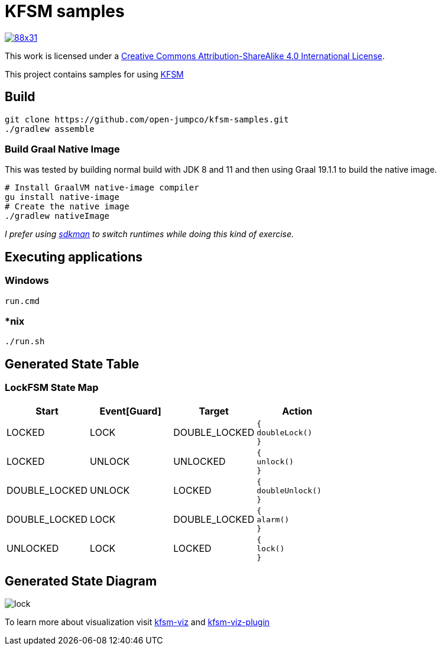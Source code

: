 = KFSM samples

image::https://i.creativecommons.org/l/by-sa/4.0/88x31.png[link=http://creativecommons.org/licenses/by-sa/4.0/]
This work is licensed under a link:http://creativecommons.org/licenses/by-sa/4.0/[Creative Commons Attribution-ShareAlike 4.0 International License].

This project contains samples for using link:https://github.com/open-jumpco/kfsm[KFSM]

== Build

[source,bash]
----
git clone https://github.com/open-jumpco/kfsm-samples.git
./gradlew assemble
----

=== Build Graal Native Image

This was tested by building normal build with JDK 8 and 11 and then using Graal 19.1.1 to build the native image.


[source,bash]
----
# Install GraalVM native-image compiler
gu install native-image
# Create the native image
./gradlew nativeImage 
----

_I prefer using link:https://sdkman.io/[sdkman] to switch runtimes while doing this kind of exercise._

== Executing applications

=== Windows
[source,cmd]
----
run.cmd
----

=== *nix
[source,bash]
----
./run.sh
----

== Generated State Table

=== LockFSM State Map

|===
| Start | Event[Guard] | Target | Action

| LOCKED
| LOCK
| DOUBLE_LOCKED
a| [source,kotlin]
----
{
doubleLock()
}
----

| LOCKED
| UNLOCK
| UNLOCKED
a| [source,kotlin]
----
{
unlock()
}
----

| DOUBLE_LOCKED
| UNLOCK
| LOCKED
a| [source,kotlin]
----
{
doubleUnlock()
}
----

| DOUBLE_LOCKED
| LOCK
| DOUBLE_LOCKED
a| [source,kotlin]
----
{
alarm()
}
----

| UNLOCKED
| LOCK
| LOCKED
a| [source,kotlin]
----
{
lock()
}
----
|===

== Generated State Diagram

image:lock.png[]

To learn more about visualization visit link:https://github.com/open-jumpco/kfsm-viz[kfsm-viz] and
link:https://github.com/open-jumpco/kfsm-viz-plugin[kfsm-viz-plugin]

